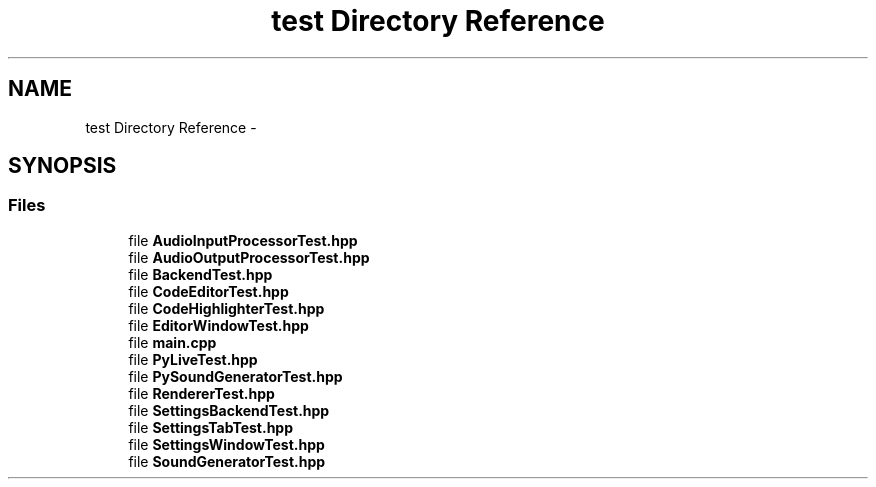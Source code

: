 .TH "test Directory Reference" 3 "Sun Nov 23 2014" "Version 0.4.0" "VetoLC" \" -*- nroff -*-
.ad l
.nh
.SH NAME
test Directory Reference \- 
.SH SYNOPSIS
.br
.PP
.SS "Files"

.in +1c
.ti -1c
.RI "file \fBAudioInputProcessorTest\&.hpp\fP"
.br
.ti -1c
.RI "file \fBAudioOutputProcessorTest\&.hpp\fP"
.br
.ti -1c
.RI "file \fBBackendTest\&.hpp\fP"
.br
.ti -1c
.RI "file \fBCodeEditorTest\&.hpp\fP"
.br
.ti -1c
.RI "file \fBCodeHighlighterTest\&.hpp\fP"
.br
.ti -1c
.RI "file \fBEditorWindowTest\&.hpp\fP"
.br
.ti -1c
.RI "file \fBmain\&.cpp\fP"
.br
.ti -1c
.RI "file \fBPyLiveTest\&.hpp\fP"
.br
.ti -1c
.RI "file \fBPySoundGeneratorTest\&.hpp\fP"
.br
.ti -1c
.RI "file \fBRendererTest\&.hpp\fP"
.br
.ti -1c
.RI "file \fBSettingsBackendTest\&.hpp\fP"
.br
.ti -1c
.RI "file \fBSettingsTabTest\&.hpp\fP"
.br
.ti -1c
.RI "file \fBSettingsWindowTest\&.hpp\fP"
.br
.ti -1c
.RI "file \fBSoundGeneratorTest\&.hpp\fP"
.br
.in -1c
